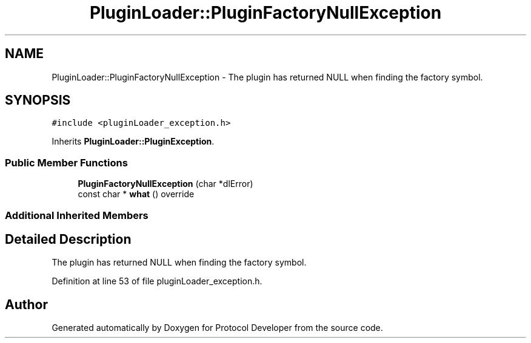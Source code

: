 .TH "PluginLoader::PluginFactoryNullException" 3 "Wed Apr 3 2019" "Version 0.1" "Protocol Developer" \" -*- nroff -*-
.ad l
.nh
.SH NAME
PluginLoader::PluginFactoryNullException \- The plugin has returned NULL when finding the factory symbol\&.  

.SH SYNOPSIS
.br
.PP
.PP
\fC#include <pluginLoader_exception\&.h>\fP
.PP
Inherits \fBPluginLoader::PluginException\fP\&.
.SS "Public Member Functions"

.in +1c
.ti -1c
.RI "\fBPluginFactoryNullException\fP (char *dlError)"
.br
.ti -1c
.RI "const char * \fBwhat\fP () override"
.br
.in -1c
.SS "Additional Inherited Members"
.SH "Detailed Description"
.PP 
The plugin has returned NULL when finding the factory symbol\&. 
.PP
Definition at line 53 of file pluginLoader_exception\&.h\&.

.SH "Author"
.PP 
Generated automatically by Doxygen for Protocol Developer from the source code\&.
